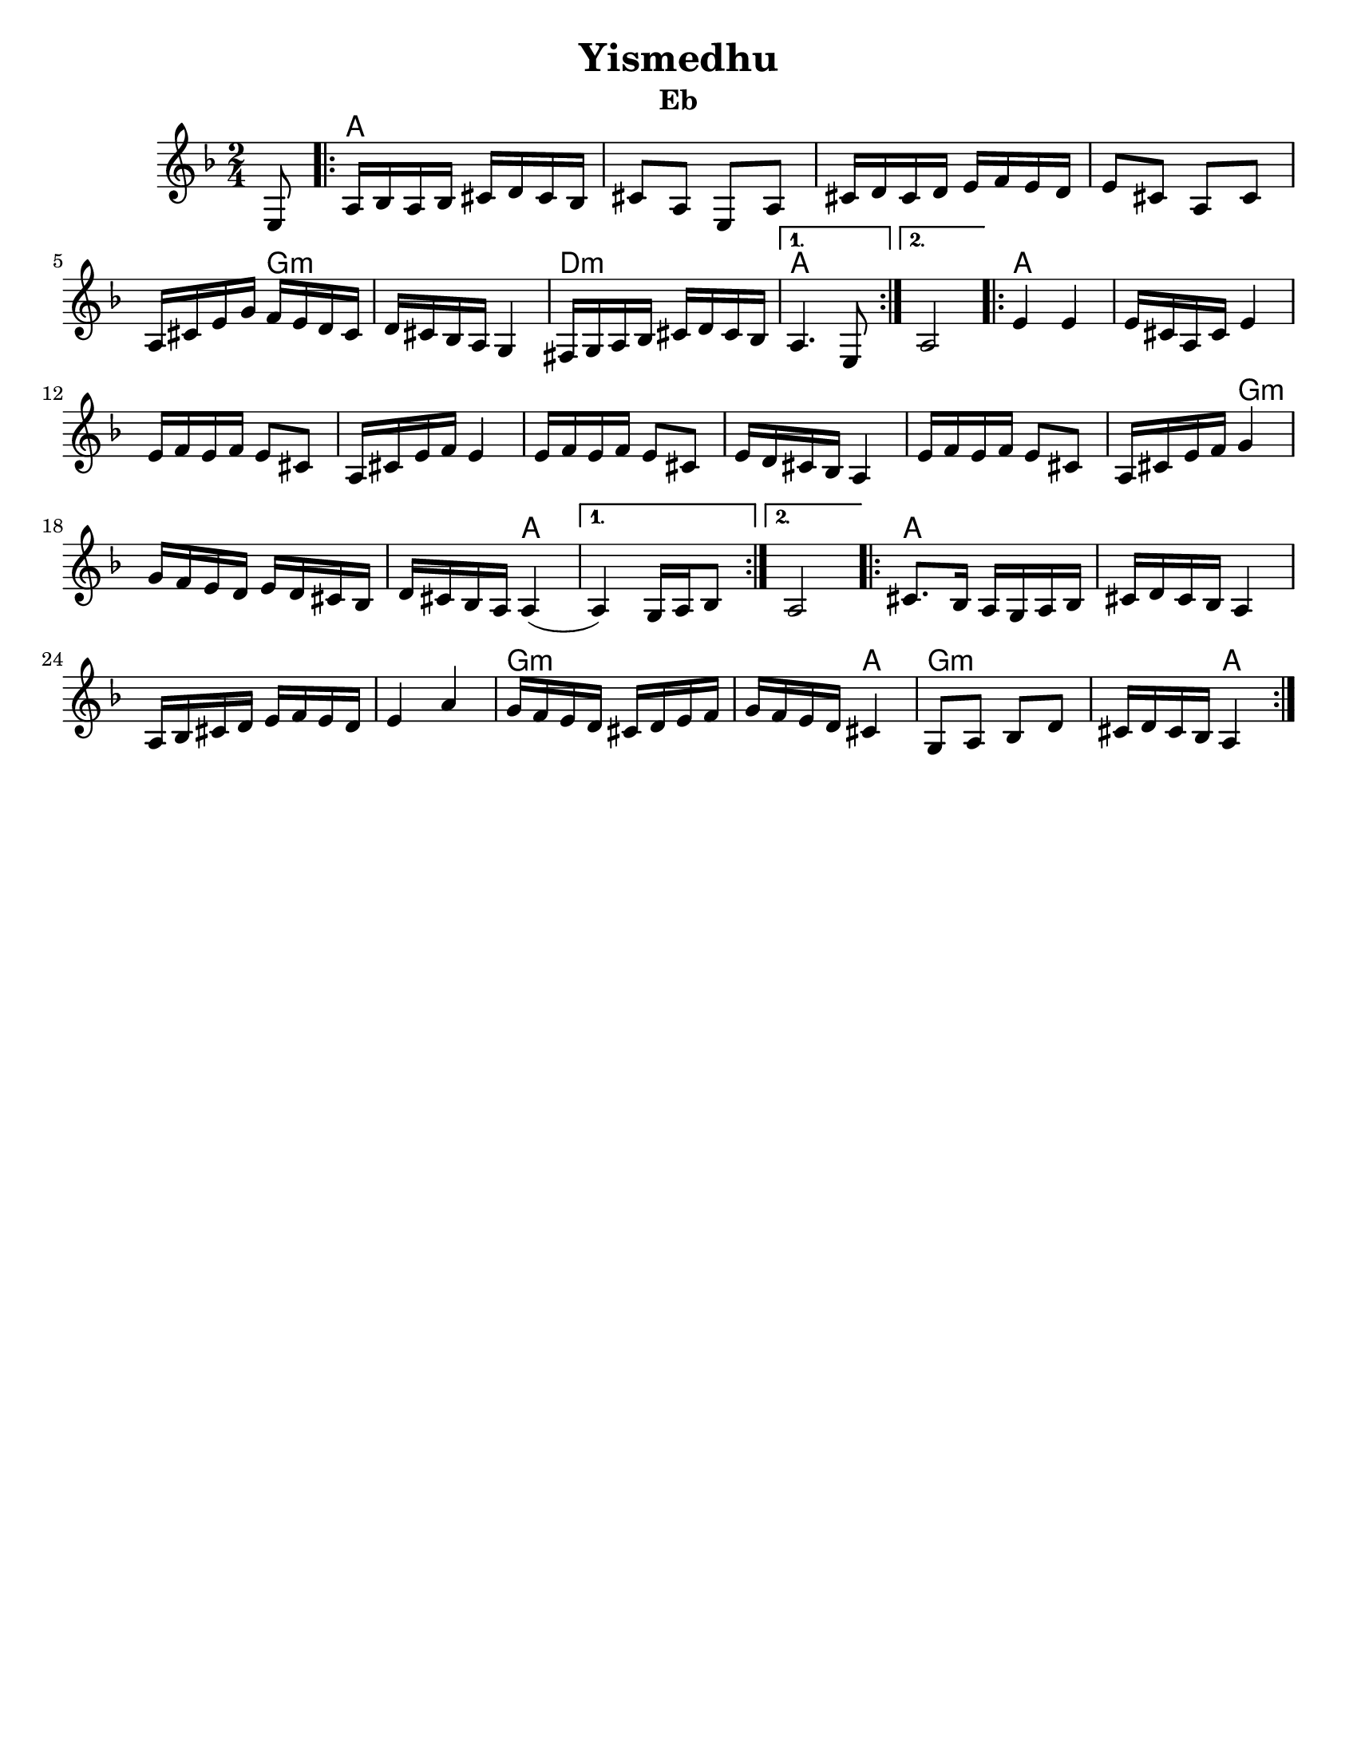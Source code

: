 \version "2.18.0"
\language "english"
%\pointAndClickOff
% automatically converted from Yismedhu.xml
%was in Clarinet key before \transpose e d

\header {

  tagline = ""
  encodingdate = "2010-01-04"
  composer = ""
  title = "Yismedhu"
instrument = "Eb"
  arranger = ""
}
\paper{
  tagline = ##f
  %print-all-headers = ##t
  #(set-paper-size "letter")


}
date = #(strftime "%d-%m-%Y" (localtime (current-time)))

%\markup{ \italic{ " Updated " \date  }  }
melody =  \transpose e d \relative c {
  \transposition bf \clef "treble" \key e \minor \time 2/4 \partial 8
  fs8 \repeat volta 2 {
    % 1
    % 1
    b16 [ c16 b16 c16 ] ds16 [ e16 ds16 c16 ]  % 2
    ds8 [ b8 ] fs8 [ b8 ]  % 3
    ds16 [ e16 ds16 e16 ] fs16 [ g16 fs16 e16 ]  % 4
    fs8 [ ds8 ] b8 [ ds8 ]  % 5
    b16 [ ds16 fs16 a16 ] g16 [ fs16 e16 ds16 ]  % 6
    e16 [ ds16 c16 b16 ] a4  % 7
    gs16 [ a16 b16 c16 ] ds16 [ e16 ds16 c16 ]
  }
  \alternative {
    {
      % 8
      b4. fs8
    }
    {
      % 9
      b2
    }
  } \repeat volta 2 {
    \barNumberCheck #10
    fs'4 fs4  % 11
    fs16 [ ds16 b16 ds16 ] fs4  % 12
    fs16 [ g16 fs16 g16 ] fs8 [ ds8 ]  % 13
    b16 [ ds16 fs16 g16 ] fs4  % 14
    fs16 [ g16 fs16 g16 ] fs8 [ ds8 ]  % 15
    fs16 [ e16 ds16 c16 ] b4  % 16
    fs'16 [ g16 fs16 g16 ] fs8 [ ds8 ]  % 17
    b16 [ ds16 fs16 g16 ] a4  % 18
    a16 [ g16 fs16 e16 ] fs16 [ e16 ds16 c16 ]  % 19
    e16 [ ds16 c16 b16 ] b4 (
  }
  \alternative {
    {

      b4 ) a16 [ b16 c8 ]
    }
    {
      % 21
      b2
    }
  }
  \repeat volta 2 {
    % 22
    % 22
    ds8. [ c16 ] b16 [ a16 b16 c16 ]  % 23
    ds16 [ e16 ds16 c16 ] b4  % 24
    b16 [ c16 ds16 e16 ] fs16 [ g16 fs16 e16 ]  % 25
    fs4 b4  % 26
    a16 [ g16 fs16 e16 ] ds16 [ e16 fs16 g16 ]  % 27
    a16 [ g16 fs16 e16 ] ds4  % 28
    a8 [ b8 ] c8 [ e8 ]  % 29
    ds16 [ e16 ds16 c16 ] b4
  }
}

harmonies = \transpose e d \chordmode {

  s8 b16  % 2

  s16*35 a16:m  % 6

  s16*11 e16:m  % 8

  s16*7 b4.  % 9

  s8*5 b4  % 11

  s2*7 a4:m  % 18

  s2. b4

  s1 b8.  % 23

  s16*29 a16:m  % 27

  s16 *11 b4

  a4:m

  s2 b4
}


<<
  \new ChordNames {
    \set chordChanges = ##f
    \harmonies
  }
  \new Staff
  \melody
>>
% The score definition

%{
 Those who keep the Sabbath and call it a delight
shall rejoice in Your kingdom. All who hallow the
seventh day shall be gladdened by Your goodness.
This day is Israel's festival of the spirit, sanctified
and blessed by You, the most precious of days,a
symbol of the joy of creation.
%}
